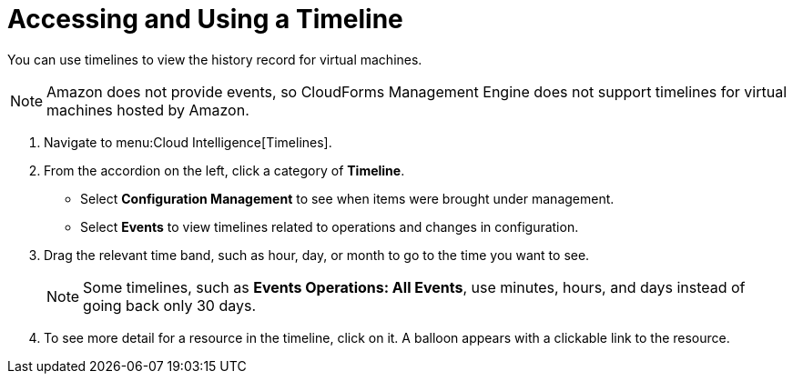 [[_to_access_and_use_a_timeline]]
= Accessing and Using a Timeline

You can use timelines to view the history record for virtual machines.

[NOTE]
======
Amazon does not provide events, so CloudForms Management Engine does not support timelines for virtual machines hosted by Amazon.
======

. Navigate to menu:Cloud Intelligence[Timelines].
. From the accordion on the left, click a category of *Timeline*.
+
* Select *Configuration Management* to see when items were brought under management.
* Select *Events* to view timelines related to operations and changes in configuration.

. Drag the relevant time band, such as hour, day, or month to go to the time you want to see.
+
NOTE: Some timelines, such as *Events Operations: All Events*, use minutes, hours, and days instead of going back only 30 days.
. To see more detail for a resource in the timeline, click on it.
  A balloon appears with a clickable link to the resource.
